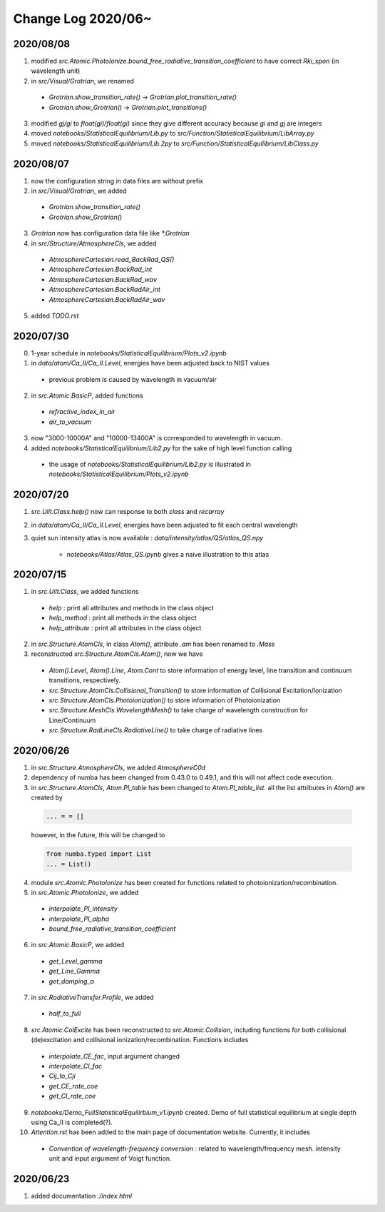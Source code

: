 Change Log 2020/06~
============================

2020/08/08
-----------

1. modified `src.Atomic.PhotoIonize.bound_free_radiative_transition_coefficient` to have correct `Rki_spon` (in wavelength unit)

2. in `src/Visual/Grotrian`, we renamed

  - `Grotrian.show_transition_rate()` -> `Grotrian.plot_transition_rate()`

  - `Grotrian.show_Grotrian()` -> `Grotrian.plot_transitions()`

3. modified `gj/gi` to `float(gi)/float(gi)` since they give different accuracy because `gi` and `gj` are integers

4. moved `notebooks/StatisticalEquilibrium/Lib.py` to `src/Function/StatisticalEquilibrium/LibArray.py`

5. moved `notebooks/StatisticalEquilibrium/Lib.2py` to `src/Function/StatisticalEquilibrium/LibClass.py`

2020/08/07
---------------

1. now the configuration string in data files are without prefix

2. in `src/Visual/Grotrian`, we added

  - `Grotrian.show_transition_rate()`

  - `Grotrian.show_Grotrian()`

3. `Grotrian` now has configuration data file like `*.Grotrian`

4. in `src/Structure/AtmosphereCls`, we added

  - `AtmosphereCartesian.read_BackRad_QS()`

  - `AtmosphereCartesian.BackRad_int`

  - `AtmosphereCartesian.BackRad_wav`

  - `AtmosphereCartesian.BackRadAir_int`

  - `AtmosphereCartesian.BackRadAir_wav`

5. added `TODO.rst`


2020/07/30
---------------

0. 1-year schedule in `notebooks/StatisticalEquilibrium/Plots_v2.ipynb`

1. in `data/atom/Ca_II/Ca_II.Level`, energies have been adjusted back to NIST values

  - previous problem is caused by wavelength in vacuum/air

2. in `src.Atomic.BasicP`, added functions

  - `refractive_index_in_air`

  - `air_to_vacuum`

3. now "3000-10000A" and "10000-13400A" is corresponded to wavelength in vacuum.

4. added `notebooks/StatisticalEquilibrium/Lib2.py` for the sake of high level function calling

  - the usage of `notebooks/StatisticalEquilibrium/Lib2.py` is illustrated in `notebooks/StatisticalEquilibrium/Plots_v2.ipynb`




2020/07/20
---------------

1. `src.Uilt.Class.help()` now can response to both `class` and `recarray`

2. in `data/atom/Ca_II/Ca_II.Level`, energies have been adjusted to fit each central wavelength

3. quiet sun intensity atlas is now available : `data/intensity/atlas/QS/atlas_QS.npy`

    - `notebooks/Atlas/Atlas_QS.ipynb` gives a naive illustration to this atlas


2020/07/15
----------------

1. in `src.Uilt.Class`, we added functions

  - `help` : print all attributes and methods in the class object

  - `help_method` : print all methods in the class object

  - `help_attribute` : print all attributes in the class object

2. in `src.Structure.AtomCls`, in class `Atom()`, attribute `.am` has been renamed to `.Mass`

3. reconstructed `src.Structure.AtomCls.Atom()`, now we have

  - `Atom().Level`, `Atom().Line`, `Atom.Cont` to store information of energy level, line transition and continuum transitions, respectively.

  - `src.Structure.AtomCls.Collisional_Transition()` to store information of Collisional Excitation/Ionization

  - `src.Structure.AtomCls.Photoionization()` to store information of Photoionization

  - `src.Structure.MeshCls.WavelengthMesh()` to take charge of wavelength construction for Line/Continuum

  - `src.Structure.RadLineCls.RadiativeLine()` to take charge of radiative lines


2020/06/26
-----------------

1. in `src.Structure.AtmosphereCls`, we added `AtmosphereC0d`

2. dependency of numba has been changed from 0.43.0 to 0.49.1, and this will not affect code execution.

3. in `src.Structure.AtomCls`, `Atom.PI_table` has been changed to `Atom.PI_table_list`. all the list attributes in `Atom()` are created by

  .. code-block::

    ... = = []

  however, in the future, this will be changed to

  .. code-block::

    from numba.typed import List
    ... = List()

4. module `src.Atomic.PhotoIonize` has been created for functions related to photoionization/recombination.

5. in `src.Atomic.PhotoIonize`, we added

  - `interpolate_PI_intensity`

  - `interpolate_PI_alpha`

  - `bound_free_radiative_transition_coefficient`

6. in `src.Atomic.BasicP`, we added

  - `get_Level_gamma`

  - `get_Line_Gamma`

  - `get_damping_a`

7. in `src.RadiativeTransfer.Profile`, we added

  - `half_to_full`

8. `src.Atomic.ColExcite` has been reconstructed to `src.Atomic.Collision`, including functions for both collisional (de)excitation and collisional ionization/recombination. Functions includes

  - `interpolate_CE_fac`, input argument changed

  - `interpolate_CI_fac`

  - `Cij_to_Cji`

  - `get_CE_rate_coe`

  - `get_CI_rate_coe`

9. `notebooks/Demo_FullStatisticalEquilirbium_v1.ipynb` created. Demo of full statistical equilibrium at single depth using Ca_II is completed(?).

10. `Attention.rst` has been added to the main page of documentation website. Currently, it includes

  - `Convention of wavelength-frequency conversion` : related to wavelength/frequency mesh. intensity unit and input argument of Voigt function.


2020/06/23
-----------------

1. added documentation `./index.html`
